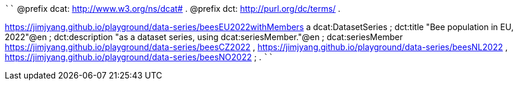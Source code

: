 
````
@prefix dcat: <http://www.w3.org/ns/dcat#> .
@prefix dct: <http://purl.org/dc/terms/> .

<https://jimjyang.github.io/playground/data-series/beesEU2022withMembers> a dcat:DatasetSeries ;
   dct:title "Bee population in EU, 2022"@en ;
   dct:description "as a dataset series, using dcat:seriesMember."@en ;
   dcat:seriesMember 
      <https://jimjyang.github.io/playground/data-series/beesCZ2022> ,
      <https://jimjyang.github.io/playground/data-series/beesNL2022> ,
      <https://jimjyang.github.io/playground/data-series/beesNO2022> ;
   .
````
